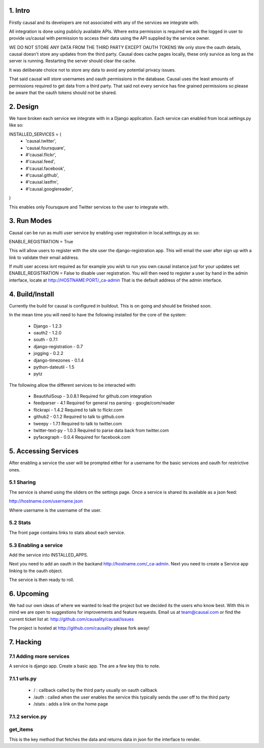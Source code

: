 1. Intro
==============

Firstly causal and its developers are not associated with any of the services we integrate with.

All integration is done using publicly available APIs. Where extra permission is required we ask the logged in user to 
provide us/causal with permission to access their data using the API supplied by the service owner.

WE DO NOT STORE ANY DATA FROM THE THIRD PARTY EXCEPT OAUTH TOKENS
We only store the oauth details, causal doesn't store any updates from the third party. Causal does cache
pages locally, these only survice as long as the server is running. Restarting the server should clear the cache.

It was deliberate choice not to store any data to avoid any potential privacy issues.

That said causal will store usernames and oauth permissions in the database. Causal uses the least
amounts of permissions required to get data from a third party. That said not every service has
fine grained permissions so please be aware that the oauth tokens should not be shared.

2. Design
==============

We have broken each service we integrate with in a Django application. Each service can enabled from local.settings.py like so:

INSTALLED_SERVICES = (
 - 'causal.twitter',
 - 'causal.foursquare',
 - #'causal.flickr',
 - #'causal.feed',
 - #'causal.facebook',
 - #'causal.github',
 - #'causal.lastfm',
 - #'causal.googlereader',
)

This enables only Foursqaure and Twitter services to the user to integrate with.

3. Run Modes
==============

Causal can be run as multi user service by enabling user registration in local.settings.py as so:

ENABLE_REGISTRATION = True

This will allow users to register with the site user the django-registration app. This will email the user after sign up with a link to validate their email address.

If multi user access isnt required as for example you wish to run you own causal instance just for your updates set ENABLE_REGISTRATION = False to disable user registration. You will then need to register a user by hand in the admin interface, locate at http://HOSTNAME:PORT/_ca-admin That is the default address of the admin interface.

4. Build/Install
==============

Currently the build for causal is configured in buildout. This is on going and should be finished soon.

In the mean time you will need to have the following installed for the core of the system:

 - Django - 1.2.3
 - oauth2 - 1.2.0
 - south - 0.7.1
 - django-registration - 0.7
 - jogging - 0.2.2 
 - django-timezones - 0.1.4
 - python-dateutil - 1.5
 - pytz 

The following allow the different services to be interacted with:

 - BeautifulSoup - 3.0.8.1  Required for github.com integration
 - feedparser - 4.1  Required for general rss parsing - google/com/reader
 - flickrapi - 1.4.2  Required to talk to flickr.com
 - github2 - 0.1.2  Required to talk to github.com
 - tweepy - 1.7.1  Required to talk to twitter.com
 - twitter-text-py - 1.0.3  Required to parse data back from twitter.com
 - pyfacegraph - 0.0.4  Required for facebook.com

5. Accessing Services
=====================

After enabling a service the user will be prompted either for a username for the basic services and oauth for restrictive ones.

5.1 Sharing
-----------

The service is shared using the sliders on the settings page. Once a service is shared its available as a json feed:

http://hostname.com/username.json

Where username is the username of the user.

5.2 Stats
-----------

The front page contains links to stats about each service. 

5.3 Enabling a service
----------------------

Add the service into INSTALLED_APPS. 

Next you need to add an oauth in the backand http://hostname.com/_ca-admin. Next you need to create a Service app 
linking to the oauth object.

The service is then ready to roll.

6. Upcoming
===========

We had our own ideas of where we wanted to lead the project but we decided its the users who know best. With this in mind we are open to suggestions for improvements and feature requests. Email us at team@causal.com or find the current ticket list at: http://github.com/causality/causal/issues

The project is hosted at http://github.com/causality please fork away!

7. Hacking
===========

7.1 Adding more services
------------------------
A service is django app. Create a basic app. The are a few key this to note.

7.1.1 urls.py
-------------

 - / : callback called by the third party usually on oauth callback
 - /auth : called when the user enables the service this typically sends the user off to the third party
 - /stats : adds a link on the home page

7.1.2 service.py
----------------

get_items
---------------

This is the key method that fetches the data and returns data in json for the interface to render.
